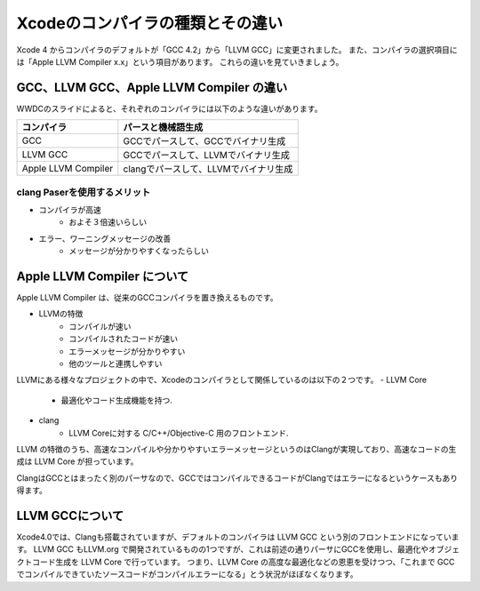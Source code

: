 ==================================
Xcodeのコンパイラの種類とその違い
==================================

Xcode 4 からコンパイラのデフォルトが「GCC 4.2」から「LLVM GCC」に変更されました。
また、コンパイラの選択項目には「Apple LLVM Compiler x.x」という項目があります。
これらの違いを見ていきましょう。

GCC、LLVM GCC、Apple LLVM Compiler の違い
============================================

WWDCのスライドによると、それぞれのコンパイラには以下のような違いがあります。

.. image:: images/compiler_diff.png

====================== =====================================
 コンパイラ              パースと機械語生成
====================== =====================================
GCC                     GCCでパースして、GCCでバイナリ生成   
LLVM GCC                GCCでパースして、LLVMでバイナリ生成  
Apple LLVM Compiler     clangでパースして、LLVMでバイナリ生成
====================== =====================================

clang Paserを使用するメリット
---------------------------------

- コンパイラが高速
	- およそ３倍速いらしい
- エラー、ワーニングメッセージの改善
	- メッセージが分かりやすくなったらしい

Apple LLVM Compiler について
==============================

Apple LLVM Compiler は、従来のGCCコンパイラを置き換えるものです。

- LLVMの特徴
	- コンパイルが速い
	- コンパイルされたコードが速い
	- エラーメッセージが分かりやすい
	- 他のツールと連携しやすい

LLVMにある様々なプロジェクトの中で、Xcodeのコンパイラとして関係しているのは以下の２つです。
- LLVM Core
	- 最適化やコード生成機能を持つ.
- clang
	- LLVM Coreに対する C/C++/Objective-C 用のフロントエンド.

LLVM の特徴のうち、高速なコンパイルや分かりやすいエラーメッセージというのはClangが実現しており、高速なコードの生成は LLVM Core が担っています。

ClangはGCCとはまったく別のパーサなので、GCCではコンパイルできるコードがClangではエラーになるというケースもあり得ます。

LLVM GCCについて
===================

Xcode4.0では、Clangも搭載されていますが、デフォルトのコンパイラは LLVM GCC という別のフロントエンドになっています。
LLVM GCC もLLVM.org で開発されているものの1つですが、これは前述の通りパーサにGCCを使用し、最適化やオブジェクトコード生成を LLVM Core で行っています。
つまり、LLVM Core の高度な最適化などの恩恵を受けつつ、「これまで GCC でコンパイルできていたソースコードがコンパイルエラーになる」とう状況がほぼなくなります。




